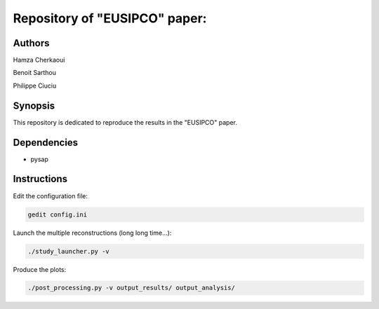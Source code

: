 Repository of "EUSIPCO" paper:
##############################


Authors
-------

Hamza Cherkaoui

Benoit Sarthou

Philippe Ciuciu


Synopsis
--------

This repository is dedicated to reproduce the results in the
"EUSIPCO" paper.


Dependencies
------------

* pysap


Instructions
------------

Edit the configuration file:

.. code-block:: bash

    gedit config.ini

Launch the multiple reconstructions (long long time...):

.. code-block:: bash

    ./study_launcher.py -v

Produce the plots:

.. code-block:: bash

    ./post_processing.py -v output_results/ output_analysis/

